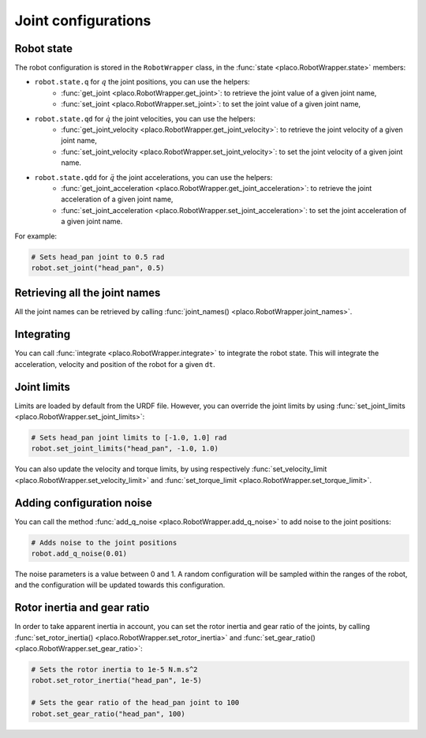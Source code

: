 Joint configurations
====================

Robot state
-----------

The robot configuration is stored in the ``RobotWrapper`` class, in the
:func:`state <placo.RobotWrapper.state>` members:

* ``robot.state.q`` for :math:`q` the joint positions, you can use the helpers:
    * :func:`get_joint <placo.RobotWrapper.get_joint>`: to retrieve the joint value of a given joint name,
    * :func:`set_joint <placo.RobotWrapper.set_joint>`: to set the joint value of a given joint name,
* ``robot.state.qd`` for :math:`\dot{q}` the joint velocities, you can use the helpers:
    * :func:`get_joint_velocity <placo.RobotWrapper.get_joint_velocity>`: to retrieve the joint velocity of a given joint name,
    * :func:`set_joint_velocity <placo.RobotWrapper.set_joint_velocity>`: to set the joint velocity of a given joint name.
* ``robot.state.qdd`` for :math:`\ddot{q}` the joint accelerations, you can use the helpers:
    * :func:`get_joint_acceleration <placo.RobotWrapper.get_joint_acceleration>`: to retrieve the joint acceleration of a given joint name,
    * :func:`set_joint_acceleration <placo.RobotWrapper.set_joint_acceleration>`: to set the joint acceleration of a given joint name.

For example:

.. code-block:: python

    # Sets head_pan joint to 0.5 rad
    robot.set_joint("head_pan", 0.5)

Retrieving all the joint names
------------------------------

All the joint names can be retrieved by calling :func:`joint_names() <placo.RobotWrapper.joint_names>`.

Integrating
-----------

You can call :func:`integrate <placo.RobotWrapper.integrate>` to integrate the robot state. This will integrate the
acceleration, velocity and position of the robot for a given ``dt``.

.. _joint_limits:

Joint limits
------------

Limits are loaded by default from the URDF file. However, you can override the joint limits
by using :func:`set_joint_limits <placo.RobotWrapper.set_joint_limits>`:

.. code-block:: python

    # Sets head_pan joint limits to [-1.0, 1.0] rad
    robot.set_joint_limits("head_pan", -1.0, 1.0)

You can also update the velocity and torque limits, by using respectively
:func:`set_velocity_limit <placo.RobotWrapper.set_velocity_limit>` and
:func:`set_torque_limit <placo.RobotWrapper.set_torque_limit>`.

Adding configuration noise
--------------------------

You can call the method :func:`add_q_noise <placo.RobotWrapper.add_q_noise>` to add noise to the joint positions:

.. code-block:: python

    # Adds noise to the joint positions
    robot.add_q_noise(0.01)

The noise parameters is a value between 0 and 1.
A random configuration will be sampled within the ranges of the robot, and the configuration will be updated towards
this configuration.

Rotor inertia and gear ratio
----------------------------

In order to take apparent inertia in account, you can set the rotor inertia and gear ratio of the joints,
by calling :func:`set_rotor_inertia() <placo.RobotWrapper.set_rotor_inertia>` and
:func:`set_gear_ratio() <placo.RobotWrapper.set_gear_ratio>`:

.. code-block:: python
    
        # Sets the rotor inertia to 1e-5 N.m.s^2
        robot.set_rotor_inertia("head_pan", 1e-5)

        # Sets the gear ratio of the head_pan joint to 100
        robot.set_gear_ratio("head_pan", 100)